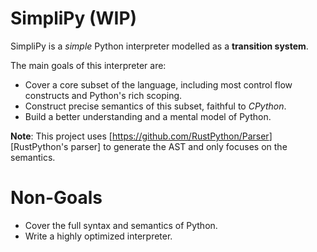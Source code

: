 * SimpliPy (WIP)
SimpliPy is a /simple/ Python interpreter modelled as a *transition system*.

The main goals of this interpreter are:
+ Cover a core subset of the language, including most control flow constructs and Python's rich scoping.
+ Construct precise semantics of this subset, faithful to /CPython/.
+ Build a better understanding and a mental model of Python.

*Note*: This project uses [https://github.com/RustPython/Parser][RustPython's parser] to generate the AST and only focuses on the semantics.

* Non-Goals
+ Cover the full syntax and semantics of Python.
+ Write a highly optimized interpreter.


